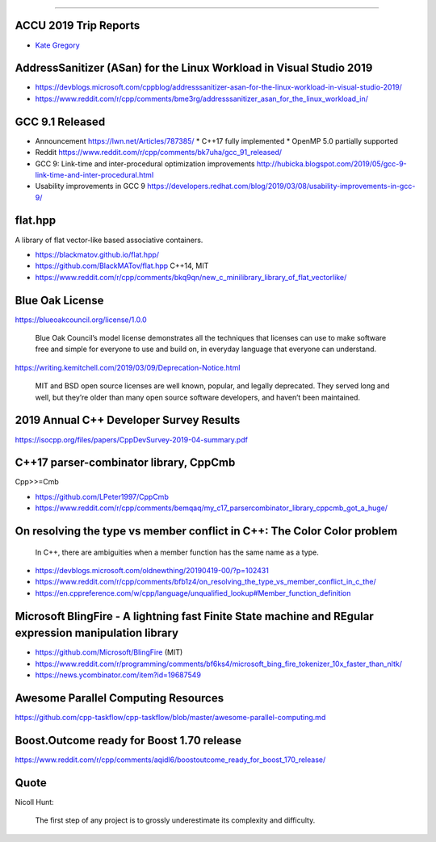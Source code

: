 ----

ACCU 2019 Trip Reports
----------------------

* `Kate Gregory <http://www.gregcons.com/KateBlog/ACCUTripReport.aspx>`_

AddressSanitizer (ASan) for the Linux Workload in Visual Studio 2019
--------------------------------------------------------------------

* https://devblogs.microsoft.com/cppblog/addresssanitizer-asan-for-the-linux-workload-in-visual-studio-2019/
* https://www.reddit.com/r/cpp/comments/bme3rg/addresssanitizer_asan_for_the_linux_workload_in/

GCC 9.1 Released
----------------

* Announcement https://lwn.net/Articles/787385/
  * C++17 fully implemented
  * OpenMP 5.0 partially supported
* Reddit https://www.reddit.com/r/cpp/comments/bk7uha/gcc_91_released/
* GCC 9: Link-time and inter-procedural optimization improvements
  http://hubicka.blogspot.com/2019/05/gcc-9-link-time-and-inter-procedural.html
* Usability improvements in GCC 9
  https://developers.redhat.com/blog/2019/03/08/usability-improvements-in-gcc-9/

flat.hpp
--------

A library of flat vector-like based associative containers.

* https://blackmatov.github.io/flat.hpp/
* https://github.com/BlackMATov/flat.hpp C++14, MIT
* https://www.reddit.com/r/cpp/comments/bkq9qn/new_c_minilibrary_library_of_flat_vectorlike/

Blue Oak License
----------------

https://blueoakcouncil.org/license/1.0.0

    Blue Oak Council’s model license demonstrates all the techniques that licenses can use to make software free and
    simple for everyone to use and build on, in everyday language that everyone can understand.

https://writing.kemitchell.com/2019/03/09/Deprecation-Notice.html

    MIT and BSD open source licenses are well known, popular, and legally deprecated. They served long and well, but
    they’re older than many open source software developers, and haven’t been maintained.

2019 Annual C++ Developer Survey Results
----------------------------------------

https://isocpp.org/files/papers/CppDevSurvey-2019-04-summary.pdf

C++17 parser-combinator library, CppCmb
---------------------------------------

Cpp>>=Cmb

* https://github.com/LPeter1997/CppCmb
* https://www.reddit.com/r/cpp/comments/bemqaq/my_c17_parsercombinator_library_cppcmb_got_a_huge/

On resolving the type vs member conflict in C++: The Color Color problem
------------------------------------------------------------------------

    In C++, there are ambiguities when a member function has the same name as a type.

* https://devblogs.microsoft.com/oldnewthing/20190419-00/?p=102431
* https://www.reddit.com/r/cpp/comments/bfb1z4/on_resolving_the_type_vs_member_conflict_in_c_the/
* https://en.cppreference.com/w/cpp/language/unqualified_lookup#Member_function_definition

Microsoft BlingFire - A lightning fast Finite State machine and REgular expression manipulation library
-------------------------------------------------------------------------------------------------------

* https://github.com/Microsoft/BlingFire (MIT)
* https://www.reddit.com/r/programming/comments/bf6ks4/microsoft_bing_fire_tokenizer_10x_faster_than_nltk/
* https://news.ycombinator.com/item?id=19687549

Awesome Parallel Computing Resources
------------------------------------

https://github.com/cpp-taskflow/cpp-taskflow/blob/master/awesome-parallel-computing.md

Boost.Outcome ready for Boost 1.70 release
------------------------------------------

https://www.reddit.com/r/cpp/comments/aqidl6/boostoutcome_ready_for_boost_170_release/

Quote
-----

Nicoll Hunt:

    The first step of any project is to grossly underestimate its complexity and difficulty.
